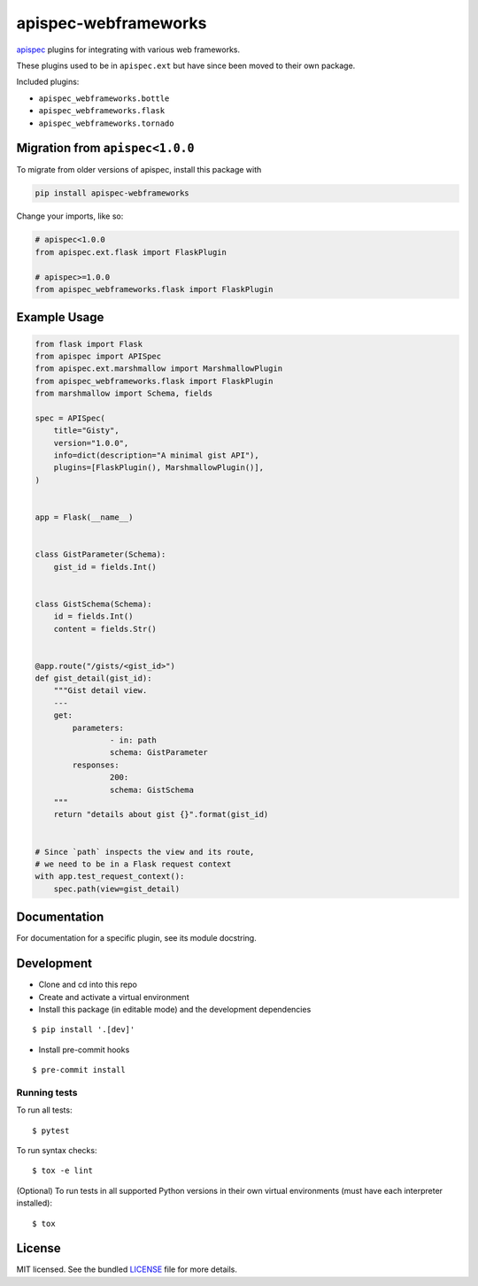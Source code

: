 *********************
apispec-webframeworks
*********************

.. image:: https://badgen.net/pypi/v/apispec-webframeworks
    :target: https://pypi.org/project/apispec-webframeworks/
    :alt: PyPI version

.. image:: https://github.com/marshmallow-code/apispec-webframeworks/actions/workflows/build-release.yml/badge.svg
    :target: https://github.com/marshmallow-code/apispec-webframeworks/actions/workflows/build-release.yml
    :alt: Build status

.. image:: https://badgen.net/badge/marshmallow/3?
    :target: https://marshmallow.readthedocs.io/en/latest/upgrading.html
    :alt: marshmallow 3 compatible

`apispec <https://github.com/marshmallow-code/apispec>`_ plugins for
integrating with various web frameworks.

These plugins used to be in ``apispec.ext`` but have since
been moved to their own package.


Included plugins:

* ``apispec_webframeworks.bottle``
* ``apispec_webframeworks.flask``
* ``apispec_webframeworks.tornado``

Migration from ``apispec<1.0.0``
================================

To migrate from older versions of apispec, install this package
with

.. code-block:: console

    pip install apispec-webframeworks


Change your imports, like so:

.. code-block:: python

    # apispec<1.0.0
    from apispec.ext.flask import FlaskPlugin

    # apispec>=1.0.0
    from apispec_webframeworks.flask import FlaskPlugin

Example Usage
=============

.. code-block:: python

    from flask import Flask
    from apispec import APISpec
    from apispec.ext.marshmallow import MarshmallowPlugin
    from apispec_webframeworks.flask import FlaskPlugin
    from marshmallow import Schema, fields

    spec = APISpec(
        title="Gisty",
        version="1.0.0",
        info=dict(description="A minimal gist API"),
        plugins=[FlaskPlugin(), MarshmallowPlugin()],
    )


    app = Flask(__name__)


    class GistParameter(Schema):
        gist_id = fields.Int()


    class GistSchema(Schema):
        id = fields.Int()
        content = fields.Str()


    @app.route("/gists/<gist_id>")
    def gist_detail(gist_id):
        """Gist detail view.
        ---
        get:
            parameters:
                    - in: path
                    schema: GistParameter
            responses:
                    200:
                    schema: GistSchema
        """
        return "details about gist {}".format(gist_id)


    # Since `path` inspects the view and its route,
    # we need to be in a Flask request context
    with app.test_request_context():
        spec.path(view=gist_detail)

Documentation
=============

For documentation for a specific plugin, see its module docstring.


Development
===========

* Clone and cd into this repo
* Create and activate a virtual environment
* Install this package (in editable mode) and the development
  dependencies

::

    $ pip install '.[dev]'

* Install pre-commit hooks

::

    $ pre-commit install


Running tests
-------------

To run all tests: ::

    $ pytest

To run syntax checks: ::

    $ tox -e lint

(Optional) To run tests in all supported Python versions in their own virtual environments (must have each interpreter installed): ::

    $ tox

License
=======

MIT licensed. See the bundled `LICENSE <https://github.com/marshmallow-code/apispec_webframeworks/blob/master/LICENSE>`_ file for more details.
